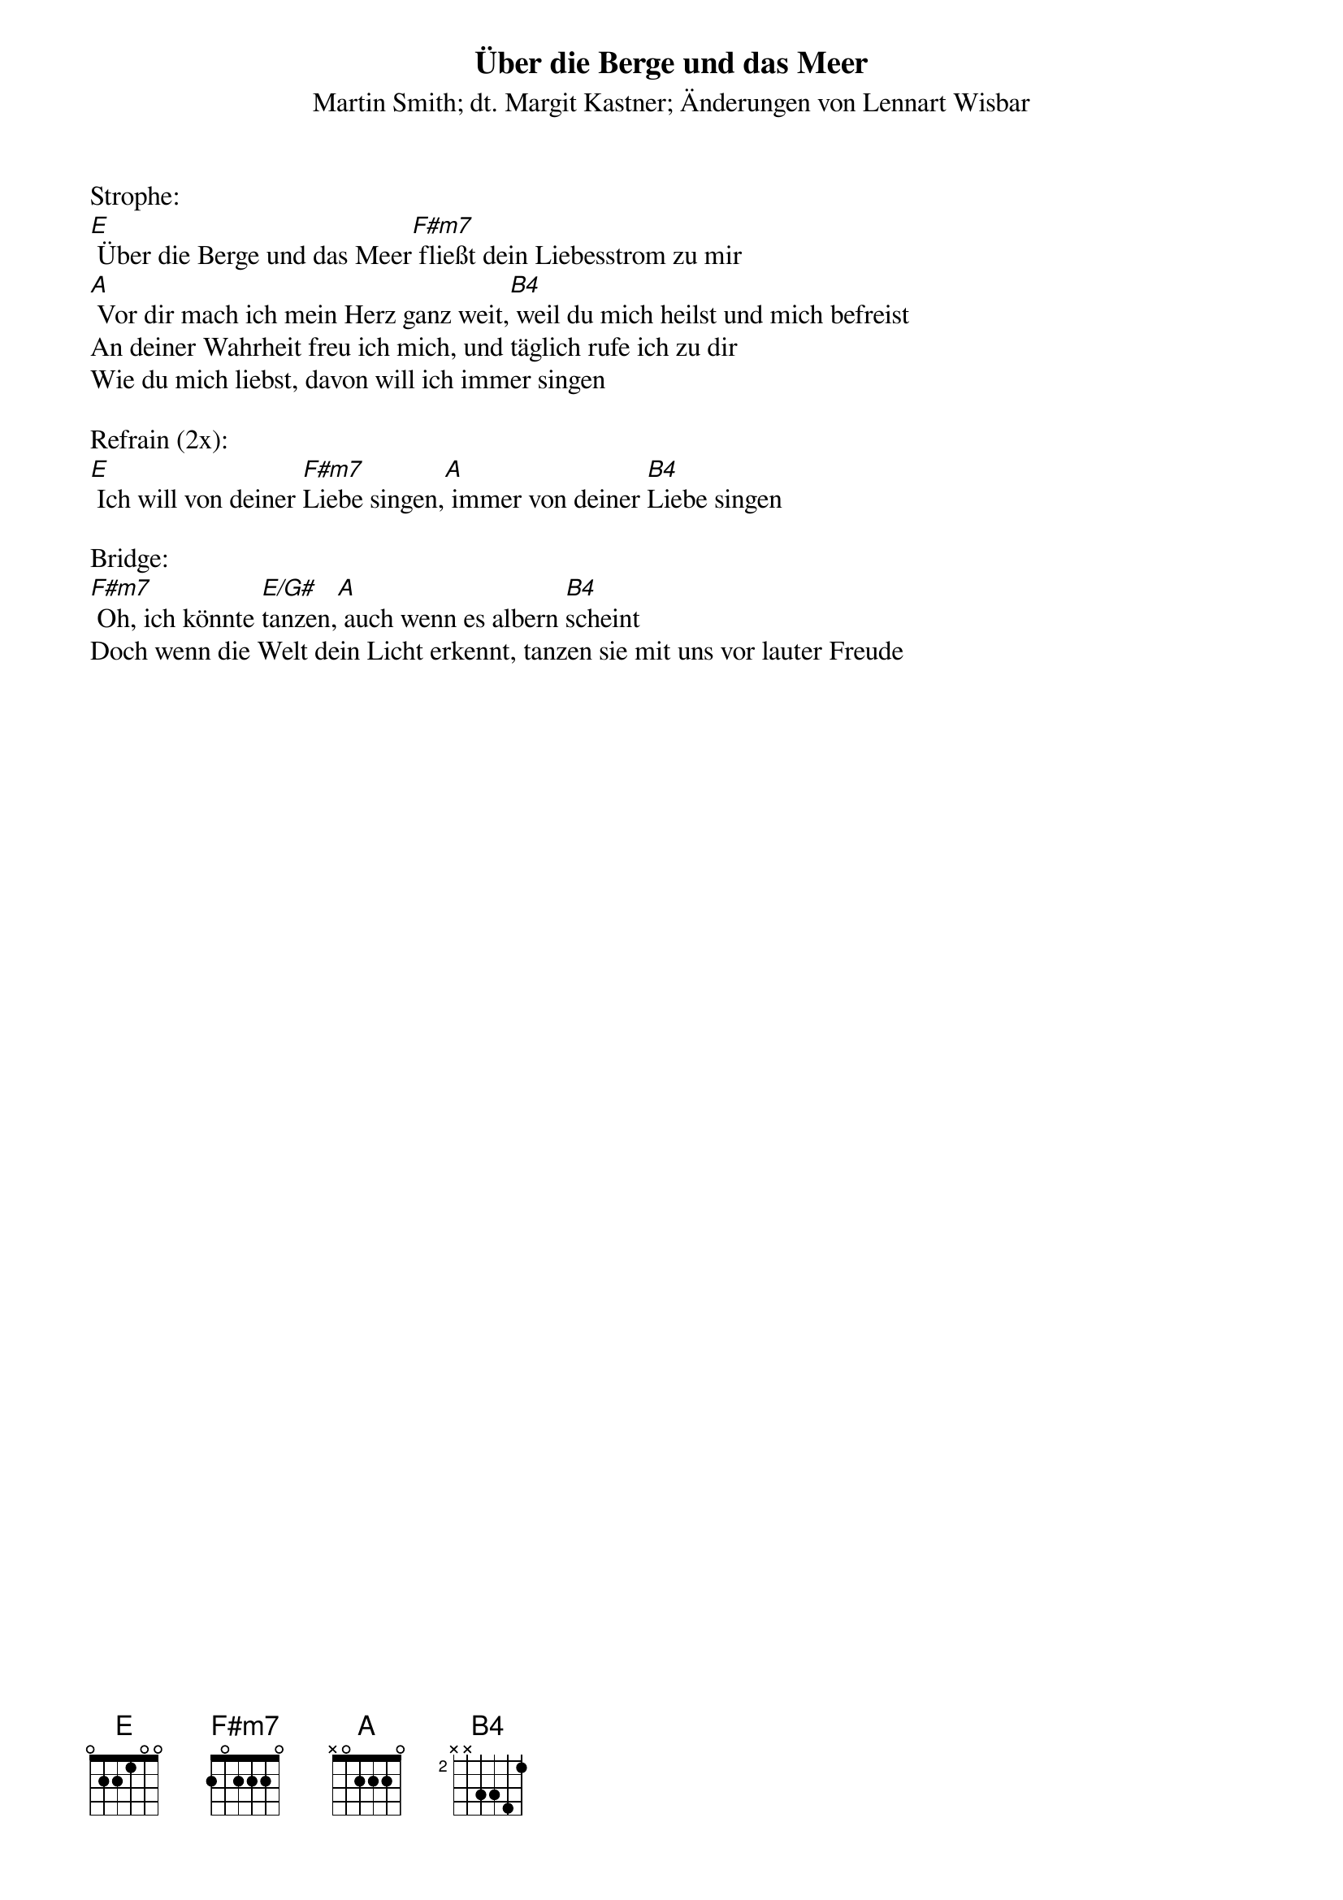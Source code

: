 {title:Über die Berge und das Meer}
{subtitle:Martin Smith; dt. Margit Kastner; Änderungen von Lennart Wisbar}
{key:E}

Strophe:
[E] Über die Berge und das Meer[F#m7] fließt dein Liebesstrom zu mir
[A] Vor dir mach ich mein Herz ganz weit,[B4] weil du mich heilst und mich befreist
An deiner Wahrheit freu ich mich, und täglich rufe ich zu dir
Wie du mich liebst, davon will ich immer singen

Refrain (2x):
[E] Ich will von deiner [F#m7]Liebe singen,[A] immer von deiner [B4]Liebe singen

Bridge:
[F#m7] Oh, ich könnte [E/G#]tanzen,[A] auch wenn es albern [B4]scheint
Doch wenn die Welt dein Licht erkennt, tanzen sie mit uns vor lauter Freude
